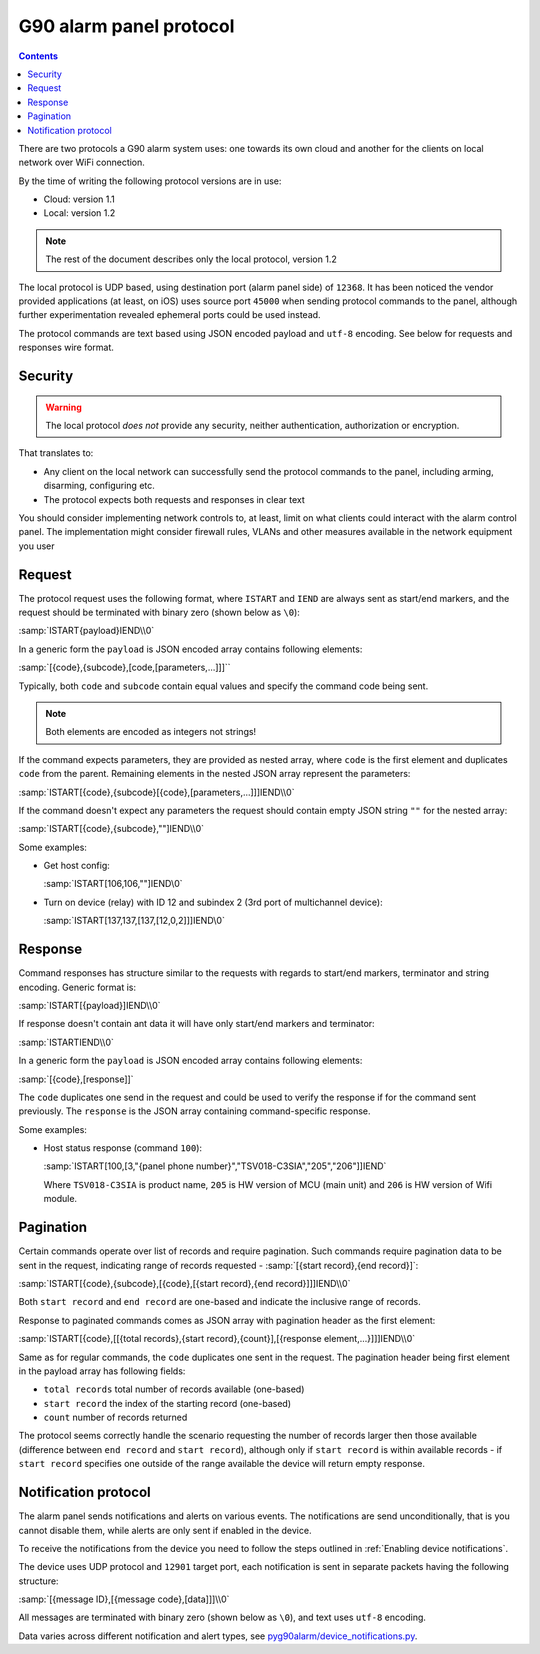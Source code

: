 G90 alarm panel protocol
========================

.. contents::

There are two protocols a G90 alarm system uses: one towards its own cloud and
another for the clients on local network over WiFi connection.

By the time of writing the following protocol versions are in use:

* Cloud: version 1.1
* Local: version 1.2

.. note:: The rest of the document describes only the local protocol, version 1.2

The local protocol is UDP based, using destination port (alarm panel side) of
``12368``. It has been noticed the vendor provided applications (at least, on iOS)
uses source port ``45000`` when sending protocol commands to the panel,
although further experimentation revealed ephemeral ports could be used
instead.

The protocol commands are text based using JSON encoded payload and ``utf-8``
encoding. See below for requests and responses wire format.

Security
--------

.. warning:: The local protocol *does not* provide any security, neither
   authentication, authorization or encryption.

That translates to:

* Any client on the local network can successfully send the protocol commands
  to the panel, including arming, disarming, configuring etc.
* The protocol expects both requests and responses in clear text

You should consider implementing network controls to, at least, limit on what
clients could interact with the alarm control panel. The implementation might
consider firewall rules, VLANs and other measures available in the network
equipment you user

Request
-------

The protocol request uses the following format, where ``ISTART`` and ``IEND``
are always sent as start/end markers, and the request should be terminated with
binary zero (shown below as ``\0``):

:samp:`ISTART{payload}IEND\\0`

In a generic form the ``payload`` is JSON encoded array contains following elements:

:samp:`[{code},{subcode},[code,[parameters,...]]]``

Typically, both ``code`` and ``subcode`` contain equal values and specify the
command code being sent.

.. note:: Both elements are encoded as integers not strings!

If the command expects parameters, they are provided as nested array, where
``code`` is the first element and duplicates ``code`` from the parent.
Remaining elements in the nested JSON array represent the parameters:

:samp:`ISTART[{code},{subcode}[{code},[parameters,...]]]IEND\\0`

If the command doesn't expect any parameters the request should contain empty
JSON string ``""`` for the nested array:

:samp:`ISTART[{code},{subcode},""]IEND\\0`

Some examples:

- Get host config:

  :samp:`ISTART[106,106,""]IEND\0`

- Turn on device (relay) with ID 12 and subindex 2 (3rd port of multichannel
  device):

  :samp:`ISTART[137,137,[137,[12,0,2]]]IEND\0`


Response
--------

Command responses has structure similar to the requests with regards to
start/end markers, terminator and string encoding. Generic format is:

:samp:`ISTART[{payload}]IEND\\0`

If response doesn't contain ant data it will have only start/end markers and terminator:

:samp:`ISTARTIEND\\0`

In a generic form the ``payload`` is JSON encoded array contains following elements:

:samp:`[{code},[response]]`

The ``code`` duplicates one send in the request and could be used to verify the
response if for the command sent previously.
The ``response`` is the JSON array containing command-specific response.

Some examples:

- Host status response (command ``100``):

  :samp:`ISTART[100,[3,"{panel phone number}","TSV018-C3SIA","205","206"]]IEND`

  Where ``TSV018-C3SIA`` is product name, ``205`` is HW version of MCU (main
  unit) and ``206`` is HW version of Wifi module.

Pagination
----------

Certain commands operate over list of records and require pagination.
Such commands require pagination data to be sent in the request, indicating
range of records requested - :samp:`[{start record},{end record}]`:

:samp:`ISTART[{code},{subcode},[{code},[{start record},{end record}]]]IEND\\0`

Both ``start record`` and ``end record`` are one-based and indicate the
inclusive range of records.

Response to paginated commands comes as JSON array with pagination header as the first element:

:samp:`ISTART[{code},[[{total records},{start record},{count}],[{response element,...}]]]IEND\\0`

Same as for regular commands, the ``code`` duplicates one sent in the request.
The pagination header being first element in the payload array has following
fields:

- ``total records`` total number of records available (one-based)
- ``start record`` the index of the starting record (one-based)
- ``count`` number of records returned

The protocol seems correctly handle the scenario requesting the number of
records larger then those available (difference between ``end record`` and
``start record``), although only if ``start record`` is within available
records - if ``start record`` specifies one outside of the range available the
device will return empty response.


Notification protocol
---------------------

The alarm panel sends notifications and alerts on various events. The
notifications are send unconditionally, that is you cannot disable them, while
alerts are only sent if enabled in the device.

To receive the notifications from the device you need to follow the steps
outlined in :ref:`Enabling device notifications`.

The device uses UDP protocol and ``12901`` target port, each notification is
sent in separate packets having the following structure:

:samp:`[{message ID},[{message code},[data]]]\\0`

All messages are terminated with binary zero (shown below as ``\0``), and text
uses ``utf-8`` encoding.

Data varies across different notification and alert types, see
`pyg90alarm/device_notifications.py <../../src/pyg90alarm/device_notifications.py>`_. 
